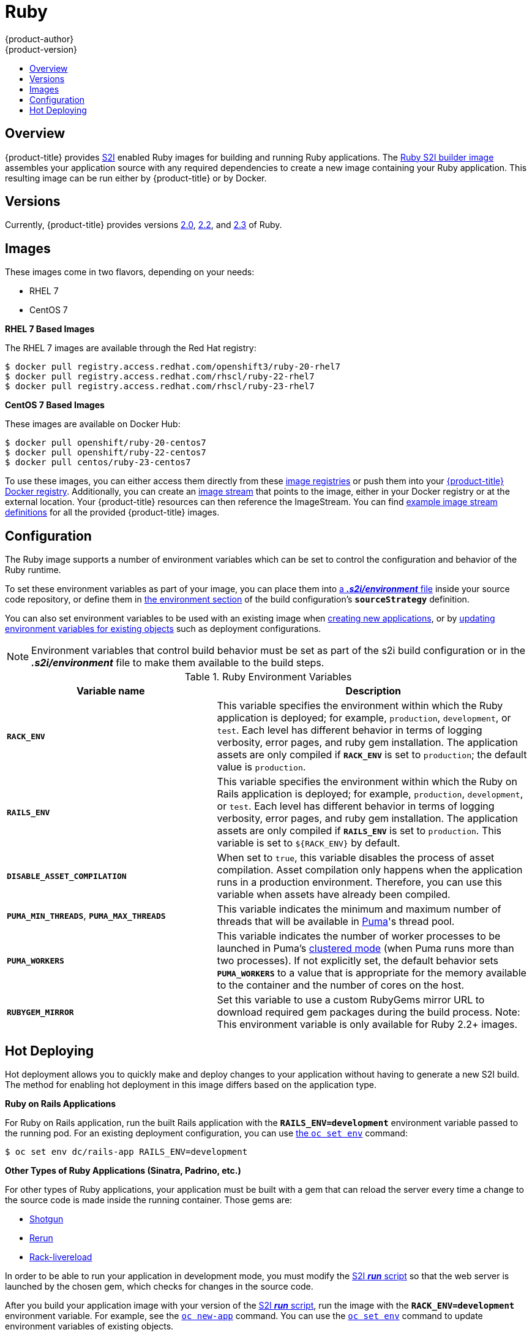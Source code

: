 [[using-images-s2i-images-ruby]]
= Ruby
{product-author}
{product-version}
:data-uri:
:icons:
:experimental:
:toc: macro
:toc-title:

toc::[]

== Overview
{product-title} provides
xref:../../architecture/core_concepts/builds_and_image_streams.adoc#source-build[S2I]
enabled Ruby images for building and running Ruby applications.
ifndef::openshift-enterprise[]
The https://github.com/openshift/sti-ruby[Ruby S2I builder image]
endif::openshift-enterprise[]
ifdef::openshift-enterprise[]
The Ruby S2I builder image
endif::openshift-enterprise[]
assembles your application source with any required dependencies to create a
new image containing your Ruby application. This resulting image can be run either by {product-title} or by Docker.

== Versions
Currently, {product-title} provides versions
link:https://github.com/openshift/sti-ruby/tree/master/2.0[2.0],
link:https://github.com/openshift/sti-ruby/tree/master/2.2[2.2], and
link:https://github.com/openshift/sti-ruby/tree/master/2.3[2.3] of Ruby.

== Images

ifdef::openshift-online[]
RHEL 7 images are available through the Red Hat registry:

----
$ docker pull registry.access.redhat.com/openshift3/ruby-20-rhel7
$ docker pull registry.access.redhat.com/rhscl/ruby-22-rhel7
$ docker pull registry.access.redhat.com/rhscl/ruby-23-rhel7
----

You can use these images through the `ruby` image stream.
endif::openshift-online[]

ifndef::openshift-online[]
These images come in two flavors, depending on your needs:

* RHEL 7
* CentOS 7

*RHEL 7 Based Images*

The RHEL 7 images are available through the Red Hat registry:

----
$ docker pull registry.access.redhat.com/openshift3/ruby-20-rhel7
$ docker pull registry.access.redhat.com/rhscl/ruby-22-rhel7
$ docker pull registry.access.redhat.com/rhscl/ruby-23-rhel7
----

*CentOS 7 Based Images*

These images are available on Docker Hub:

----
$ docker pull openshift/ruby-20-centos7
$ docker pull openshift/ruby-22-centos7
$ docker pull centos/ruby-23-centos7
----

To use these images, you can either access them directly from these
xref:../../architecture/infrastructure_components/image_registry.adoc#architecture-infrastructure-components-image-registry[image
registries] or push them into your
xref:../../architecture/infrastructure_components/image_registry.adoc#integrated-openshift-registry[{product-title}
Docker registry]. Additionally, you can create an
xref:../../architecture/core_concepts/builds_and_image_streams.adoc#image-streams[image
stream] that points to the image, either in your Docker registry or at the
external location. Your {product-title} resources can then reference the
ImageStream. You can find
https://github.com/openshift/origin/tree/master/examples/image-streams[example
image stream definitions] for all the provided {product-title} images.
endif::openshift-online[]

== Configuration
The Ruby image supports a number of environment variables which can be set to
control the configuration and behavior of the Ruby runtime.

To set these environment variables as part of your image, you can place them into
xref:../../dev_guide/builds/build_strategies.adoc#environment-files[a *_.s2i/environment_* file]
inside your source code repository, or define them in
xref:../../dev_guide/builds/build_strategies.adoc#buildconfig-environment[the environment
section] of the build configuration's `*sourceStrategy*` definition.

You can also set environment variables to be used with an existing image when
xref:../../dev_guide/application_lifecycle/new_app.adoc#specifying-environment-variables[creating new
applications], or by
xref:../../dev_guide/environment_variables.adoc#set-environment-variables[updating
environment variables for existing objects] such as deployment configurations.

[NOTE]
====
Environment variables that control build behavior must be set as part of the s2i build
configuration or in the *_.s2i/environment_* file to make them available to the build
steps.
====

.Ruby Environment Variables
[cols="4a,6a",options="header"]
|===

|Variable name |Description

|`*RACK_ENV*`
|This variable specifies the environment within which the Ruby application is
deployed; for example, `production`, `development`, or `test`. Each level has
different behavior in terms of logging verbosity, error pages, and ruby gem
installation. The application assets are only compiled if `*RACK_ENV*` is set to
`production`; the default value is `production`.

|`*RAILS_ENV*`
|This variable specifies the environment within which the Ruby on Rails
application is deployed; for example, `production`, `development`, or `test`.
Each level has different behavior in terms of logging verbosity, error pages,
and ruby gem installation. The application assets are only compiled if
`*RAILS_ENV*` is set to `production`. This variable is set to `${RACK_ENV}` by default.

|`*DISABLE_ASSET_COMPILATION*`
|When set to `true`, this variable disables the process of asset compilation.
Asset compilation only happens when the application runs in a production
environment. Therefore, you can use this variable when assets have already been
compiled.

|`*PUMA_MIN_THREADS*`, `*PUMA_MAX_THREADS*`
|This variable indicates the minimum and maximum number of threads that will be
available in link:https://github.com/puma/puma[Puma]'s thread pool.

|`*PUMA_WORKERS*`
|This variable indicates the number of worker processes to be launched in Puma's
link:https://github.com/puma/puma#clustered-mode[clustered mode] (when Puma runs
more than two processes). If not explicitly set, the default behavior sets
`*PUMA_WORKERS*` to a value that is appropriate for the memory available to the
container and the number of cores on the host.

|`*RUBYGEM_MIRROR*`
|Set this variable to use a custom RubyGems mirror URL to download required gem
packages during the build process.
Note: This environment variable is only available for Ruby 2.2+ images.
|===

[[ruby-hot-deploy]]

== Hot Deploying
Hot deployment allows you to quickly make and deploy changes to your application
without having to generate a new S2I build. The method for enabling hot
deployment in this image differs based on the application type.

*Ruby on Rails Applications*

For Ruby on Rails application, run the built Rails application with the
`*RAILS_ENV=development*` environment variable passed to the running pod. For an
existing deployment configuration, you can use
xref:../../dev_guide/environment_variables.adoc#set-environment-variables[the
`oc set env`] command:

----
$ oc set env dc/rails-app RAILS_ENV=development
----

*Other Types of Ruby Applications (Sinatra, Padrino, etc.)*

For other types of Ruby applications, your application must be built with a gem
that can reload the server every time a change to the source code is made inside
the running container. Those gems are:

* link:https://github.com/rtomayko/shotgun[Shotgun]
* link:https://github.com/alexch/rerun[Rerun]
* link:https://github.com/johnbintz/rack-livereload[Rack-livereload]

In order to be able to run your application in development mode, you must modify
the xref:../../creating_images/s2i.adoc#s2i-scripts[S2I *_run_* script] so that
the web server is launched by the chosen gem, which checks for changes in the
source code.

After you build your application image with your version of the
xref:../../creating_images/s2i.adoc#s2i-scripts[S2I *_run_* script], run the
image with the `*RACK_ENV=development*` environment variable. For example, see the
xref:../../dev_guide/application_lifecycle/new_app.adoc#specifying-environment-variables[`oc new-app`]
command. You can use the
xref:../../dev_guide/environment_variables.adoc#set-environment-variables[`oc set env`]
command to update environment variables of existing objects.

[WARNING]
====
You should only use this option while developing or debugging; it is not
recommended to turn this on in your production environment.
====

To change your source code in a running pod, use the
xref:../../cli_reference/basic_cli_operations.adoc#troubleshooting-and-debugging-cli-operations[`oc rsh`]
command to enter the container:

----
$ oc rsh <pod_id>
----

After you enter into the running container, your current directory is set to
*_/opt/app-root/src_*, where the source code is located.

ifdef::openshift-online[]
[[ruby-templates]]
== Ruby Templates

{product-title} includes an example template to deploy a
link:https://github.com/openshift/rails-ex[sample Rails application].
This template builds and deploys the sample application on Ruby 2.3 with a
PostgreSQL database using a persistent volume for storage.

The sample application can be built and deployed using the `rhscl/ruby-23-rhel7`
image with the following command:

----
$ oc new-app --template=rails-pgsql-persistent
----
endif::openshift-online[]
